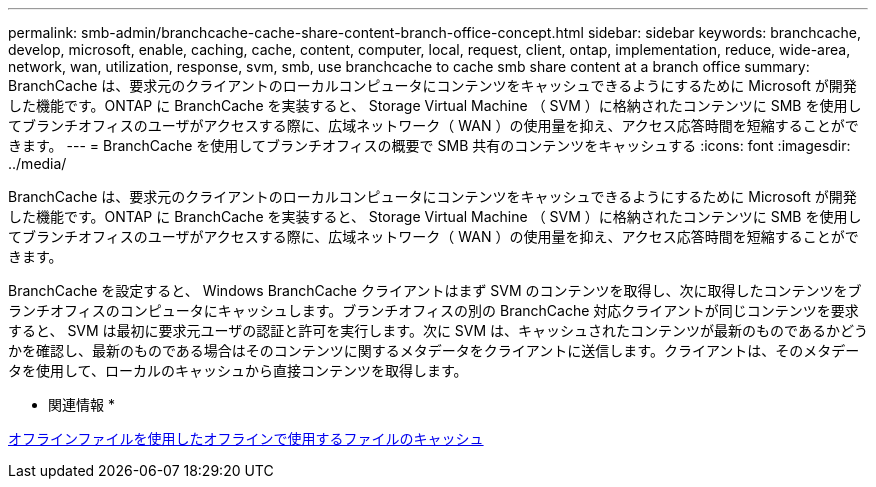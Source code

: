 ---
permalink: smb-admin/branchcache-cache-share-content-branch-office-concept.html 
sidebar: sidebar 
keywords: branchcache, develop, microsoft, enable, caching, cache, content, computer, local, request, client, ontap, implementation, reduce, wide-area, network, wan, utilization, response, svm, smb, use branchcache to cache smb share content at a branch office 
summary: BranchCache は、要求元のクライアントのローカルコンピュータにコンテンツをキャッシュできるようにするために Microsoft が開発した機能です。ONTAP に BranchCache を実装すると、 Storage Virtual Machine （ SVM ）に格納されたコンテンツに SMB を使用してブランチオフィスのユーザがアクセスする際に、広域ネットワーク（ WAN ）の使用量を抑え、アクセス応答時間を短縮することができます。 
---
= BranchCache を使用してブランチオフィスの概要で SMB 共有のコンテンツをキャッシュする
:icons: font
:imagesdir: ../media/


[role="lead"]
BranchCache は、要求元のクライアントのローカルコンピュータにコンテンツをキャッシュできるようにするために Microsoft が開発した機能です。ONTAP に BranchCache を実装すると、 Storage Virtual Machine （ SVM ）に格納されたコンテンツに SMB を使用してブランチオフィスのユーザがアクセスする際に、広域ネットワーク（ WAN ）の使用量を抑え、アクセス応答時間を短縮することができます。

BranchCache を設定すると、 Windows BranchCache クライアントはまず SVM のコンテンツを取得し、次に取得したコンテンツをブランチオフィスのコンピュータにキャッシュします。ブランチオフィスの別の BranchCache 対応クライアントが同じコンテンツを要求すると、 SVM は最初に要求元ユーザの認証と許可を実行します。次に SVM は、キャッシュされたコンテンツが最新のものであるかどうかを確認し、最新のものである場合はそのコンテンツに関するメタデータをクライアントに送信します。クライアントは、そのメタデータを使用して、ローカルのキャッシュから直接コンテンツを取得します。

* 関連情報 *

xref:offline-files-allow-caching-concept.adoc[オフラインファイルを使用したオフラインで使用するファイルのキャッシュ]
